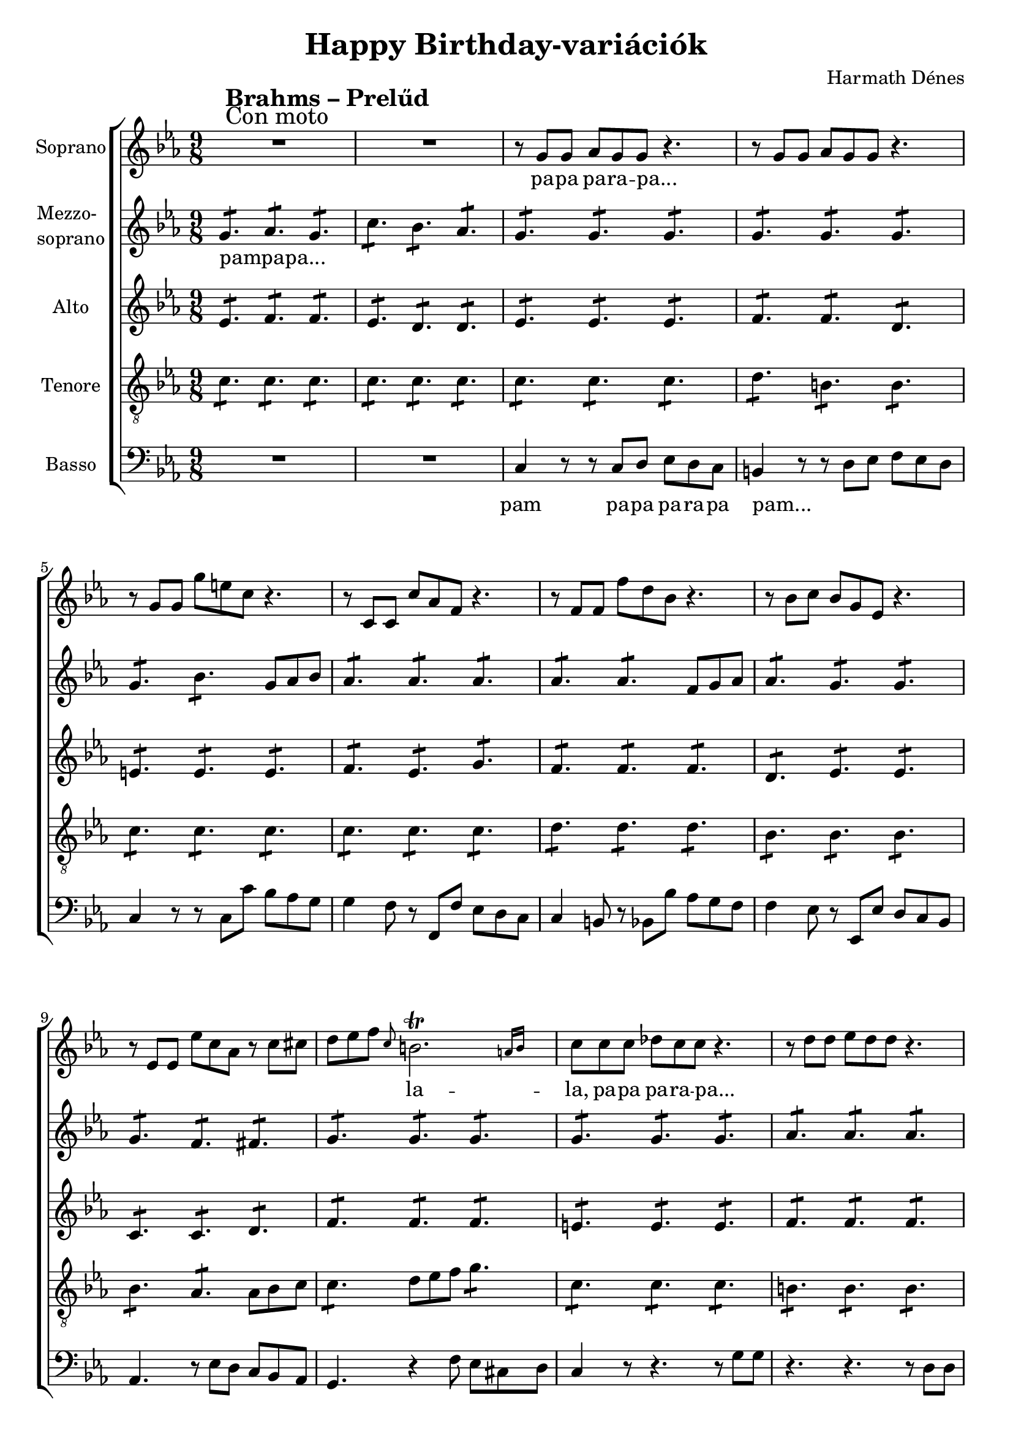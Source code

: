\version "2.11.35"

\header {
	title = "Happy Birthday-variációk"
	composer = "Harmath Dénes"
	tagline = ""
}

section = #(define-music-function (parser location title expression) (string? string?) #{
	\break
	\mark \markup{\column{\line{\bold $title }\line{ $expression }}}
#})

SopranoA = \relative c'' {
	\override Score.RehearsalMark #'break-align-symbol = #'time-signature
	\override Score.RehearsalMark #'self-alignment-X = #-1.44
	\set Score.extraNatural = ##f
	\set Staff.instrumentName = "Soprano"
	\clef G
	\key es \major
	\time 9/8 
	\section #"Brahms – Prelűd" #"Con moto" R1*9/8 |   % 177
	R1*9/8 | r8 g  g as g g r4. |   % 179
	r8 g g as g g r4. | r8 g g g' e! c r4. |   % 181
	r8 c, c c' as f r4. | r8 f f f' d bes r4. |   % 183
	r8 bes c bes g es r4. | r8 es es es' c as r c cis! |   % 185
	d es f \grace { c } \afterGrace b!2.\trill { a!16[ b] } | c8 c c des! c c r4. |   % 187
	r8 d d es d d r4. | r8 e! e f e e r4. |   % 189
	r8 f f g f f r4. | r8 fis! fis eis! fis fis r4. |   % 191
	r8 g g fis! g g r g g | as2.\fermata r4. \time 6/8 | 
	r8 des,! es f es des | des4. c |   % 195
	r8 c d es d c | c4. b! \time 9/8 | 
	c2. ~ c4. ~ | c2. ~ c4. ~ |   % 199
	c2. ~ c4. ~ | c2. ~ c4.
	\bar "|."
}
SopranoATextA = \lyricmode {
		\set stanza = ""
		pa -- pa pa -- ra -- pa... 
		_ _ _ _ _ _ _ _ _ _ 
		_ _ _ _ _ _ _ _ _ _ 
		_ _ _ _ _ _ _ _ _ _ _ _ 
		_ _ _ la -- la, pa -- pa pa -- ra -- pa... 
		_ _ _ _ _ _ _ _ _ _ 
		_ _ _ _ _ _ _ _ _ _ 
		_ _ _ _ _ _ _ pam 
		_ _ _ _ _ _ _ 
		_ _ _ _ _ _ _ 
		ú _ _ _ 
		_ _ _ _ 
}
MezzoB = \relative c'' {
	\set Staff.instrumentName = \markup{\column{"Mezzo-" \line{"soprano"}}}
	\clef G
	\key es \major
	\time 9/8 
	g4.: as: g: |   % 177
	c: bes: as: | g: g: g: |   % 179
	g: g: g: | g: bes: g8 as bes |   % 181
	as4.: as: as: | as: as: f8 g as |   % 183
	as4.: g: g: | g: f: fis!: |   % 185
	g: g: g: | g: g: g: |   % 187
	as: as: as: | g: g: g: |   % 189
	f: f: f: | d: d: d: |   % 191
	es: e!: e: | as2.\fermata r4. \time 6/8 | 
	as: as: | as: as: |   % 195
	a!: a: | g: g: \time 9/8 | 
	r8 g g r as as r g g | r g g r f f r f f |   % 199
	r e! e r e e r e e | e!2. ~ e4.
	\bar "|."
}
MezzoBTextA = \lyricmode {
		\set stanza = ""
		pampapa... _ _ 
		_ _ _ _ _ _ 
		_ _ _ _ _ _ _ _ 
		_ _ _ _ _ _ _ _ 
		_ _ _ _ _ _ 
		_ _ _ _ _ _ 
		_ _ _ _ _ _ 
		_ _ _ _ _ _ 
		_ _ _ _ 
		_ _ _ _ 
		_ _ _ _ 
		_ _ _ _ _ _ _ _ _ _ _ _ 
		_ _ _ _ _ _ ú _ 
}
AltoC = \relative c' {
	\set Staff.instrumentName = "Alto"
	\clef G
	\key es \major
	\time 9/8 
	es4.: f: f: |   % 177
	es: d: d: | es: es: es: |   % 179
	f: f: d: | e!: e: e: |   % 181
	f: es: g: | f: f: f: |   % 183
	d: es: es: | c: c: d: |   % 185
	f: f: f: | e!: e: e: |   % 187
	f: f: f: | des!: des: des: |   % 189
	c: c: c: | c: c: c: |   % 191
	c: c: bes: | des!2.\fermata r4. \time 6/8 | 
	des!: des: | es: es: |   % 195
	es: es: | d: d: \time 9/8 | 
	r8 f f r e! e r e e | r c c r c c r d d |   % 199
	r c c r c c r c c | c2. ~ c4.
	\bar "|."
}
AltoCTextA = \lyricmode {
		\set stanza = ""
}
TenorD = \relative c' {
	\set Staff.instrumentName = "Tenore"
	\clef "G_8"
	\key es \major
	\time 9/8 
	c4.: c: c: |   % 177
	c: c: c: | c: c: c: |   % 179
	d: b!: b: | c: c: c: |   % 181
	c: c: c: | d: d: d: |   % 183
	bes: bes: bes: | bes: as: as8 bes c |   % 185
	c4.: d8 es f g4.: | c,: c: c: |   % 187
	b!: b: b: | bes!: bes: bes: |   % 189
	a!: a: a: | as!: as: as: |   % 191
	g: g: g: | f2.\fermata r4. \time 6/8 | 
	f: f: | ges!: ges!: |   % 195
	fis!: fis: | g: g: \time 9/8 | 
	g c bes | a!2. as!4. |   % 199
	g2. ~ g4. ~ | g2. ~ g4. 
	\bar "|."
}
TenorDTextA = \lyricmode {
		\set stanza = ""
		\repeat unfold 37 { _ } 
		_ _ _ _ 
		_ _ _ _ 
		_ _ _ _ _ _ 
		_ 
		_ _ _ 
		_ _ _ _ _ _ 
		ú _ _ _ _ 
		_ _ _ _ 
		_ _ _ _ _ 
		_ _ _ _
}
BassE = \relative c {
	\set Staff.instrumentName = "Basso"
	\clef bass
	\key es \major
	\time 9/8 
	R1*9/8 |   % 177
	R1*9/8 | c4 r8 r c d es d c |   % 179
	b!4 r8 r d es f es d | c4 r8 r c c' bes as g |   % 181
	g4 f8 r f, f' es d c | c4 b!8 r bes! bes' as g f |   % 183
	f4 es8 r es, es' d c bes | as4. r8 es' d c bes as |   % 185
	g4. r4 f'8 es cis! d | c4 r8 r4. r8 g' g |   % 187
	r4. r r8 d d | r4. r r8 c c |   % 189
	r4. r r8 f, f | r4. r r8 d d |   % 191
	g2. r8 c c | f,2.\fermata r4. \time 6/8 | 
	R2. | r8 es' f ges! f es |   % 195
	fis!4. r | r8 d es f es d \time 9/8 | 
	c2. ~ c4. | f,2. ~ f4. |   % 199
	c' g e! | c 2. ~ c 4.
	\bar "|."
}
BassETextA = \lyricmode {
		\set stanza = ""
		pam pa -- pa pa -- ra -- pa 
		pam...
		_ _ _ _ _ _ 
		_ _ _ _ _ _
		_ _ _ _ _ _ _ _ _ _ _ _ _ 
		_ _ _ _ _ _ _ _ _ _ _ _ _ 
		_ _ _ _ _ _ _ _ 
		_ _ _ _ 
		_ _ _ _ 
		_ _ _ _ 
		_ _ _ _ _ 
		_ _ _ _ _ _ 
		_ _ _ _ 
		_ _ _ _ _ 
}
\score {
	\relative <<
	\new ChoirStaff <<
		\context Staff = cSopranoAA <<
			\context Voice = cSopranoAA \SopranoA
		>>
		\context Lyrics = cSopranoAA { }

		\context Staff = cMezzoBA <<
			\context Voice = cMezzoBA \MezzoB
		>>
		\context Lyrics = cMezzoBA { }

		\context Staff = cAltoCA <<
			\context Voice = cAltoCA \AltoC
		>>
		\context Lyrics = cAltoCA { }

		\context Staff = cTenorDA <<
			\context Voice = cTenorDA \TenorD
		>>
		\context Lyrics = cTenorDA { }

		\context Staff = cBassEA <<
			\context Voice = cBassEA \BassE
		>>
		\context Lyrics = cBassEA { }
		>>
		\set Score.skipBars = ##t
		\set Score.melismaBusyProperties = #'()
		\context Lyrics = cSopranoAA \lyricsto cSopranoAA \SopranoATextA
		\context Lyrics = cMezzoBA \lyricsto cMezzoBA \MezzoBTextA
		\context Lyrics = cAltoCA \lyricsto cAltoCA \AltoCTextA
		\context Lyrics = cTenorDA \lyricsto cTenorDA \TenorDTextA
		\context Lyrics = cBassEA \lyricsto cBassEA \BassETextA
	>>
	\layout {}
	\midi {}
}
\paper {
	#(set-paper-size "a4")
	between-system-padding = 0
	margin-top = 0.5\cm
	margin-bottom = 0.5\cm
	after-title-space = 0
	head-separation = 0
	ragged-last-bottom = ##f
}
